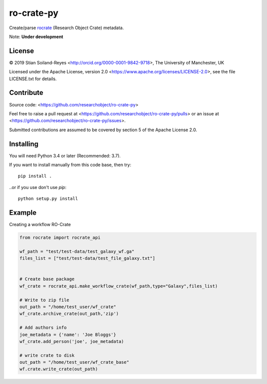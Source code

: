 ro-crate-py
===========

Create/parse rocrate_ (Research Object Crate) metadata.

Note: **Under development**

License
-------

© 2019 Stian Soiland-Reyes <http://orcid.org/0000-0001-9842-9718>, The University of Manchester, UK

Licensed under the 
Apache License, version 2.0 <https://www.apache.org/licenses/LICENSE-2.0>, 
see the file LICENSE.txt for details.

Contribute
----------

Source code: <https://github.com/researchobject/ro-crate-py>

Feel free to raise a pull request at <https://github.com/researchobject/ro-crate-py/pulls>
or an issue at <https://github.com/researchobject/ro-crate-py/issues>.

Submitted contributions are assumed to be covered by section 5 of the Apache License 2.0.

Installing
----------

You will need Python 3.4 or later (Recommended: 3.7).

If you want to install manually from this code base, then try::

    pip install .

..or if you use don't use `pip`::
    
    python setup.py install


.. _rocrate: https://w3id.org/ro/crate
.. _pip: https://docs.python.org/3/installing/


Example
-------

Creating a workflow RO-Crate

.. code:: python

    from rocrate import rocrate_api
    
    wf_path = "test/test-data/test_galaxy_wf.ga"
    files_list = ["test/test-data/test_file_galaxy.txt"]

    
    # Create base package
    wf_crate = rocrate_api.make_workflow_crate(wf_path,type="Galaxy",files_list)
    
    # Write to zip file
    out_path = "/home/test_user/wf_crate"
    wf_crate.archive_crate(out_path,'zip')
    
    # Add authors info
    joe_metadata = {'name': 'Joe Bloggs'}
    wf_crate.add_person('joe', joe_metadata)
    
    # write crate to disk
    out_path = "/home/test_user/wf_crate_base"
    wf.crate.write_crate(out_path)

